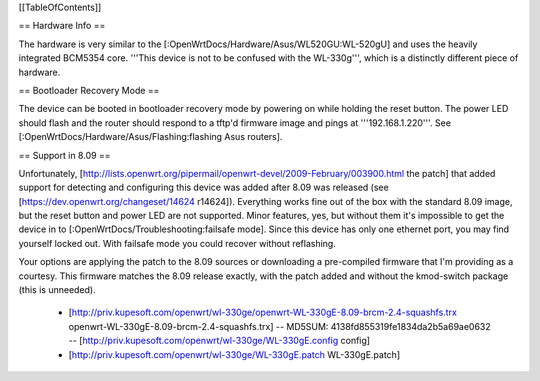 [[TableOfContents]]

== Hardware Info ==

The hardware is very similar to the [:OpenWrtDocs/Hardware/Asus/WL520GU:WL-520gU] and uses the heavily integrated BCM5354 core. '''This device is not to be confused with the WL-330g''', which is a distinctly different piece of hardware.

== Bootloader Recovery Mode ==

The device can be booted in bootloader recovery mode by powering on while holding the reset button. The power LED should flash and the router should respond to a tftp'd firmware image and pings at '''192.168.1.220'''. See [:OpenWrtDocs/Hardware/Asus/Flashing:flashing Asus routers].

== Support in 8.09 ==

Unfortunately, [http://lists.openwrt.org/pipermail/openwrt-devel/2009-February/003900.html the patch] that added support for detecting and configuring this device was added after 8.09 was released (see [https://dev.openwrt.org/changeset/14624 r14624]). Everything works fine out of the box with the standard 8.09 image, but the reset button and power LED are not supported. Minor features, yes, but without them it's impossible to get the device in to [:OpenWrtDocs/Troubleshooting:failsafe mode]. Since this device has only one ethernet port, you may find yourself locked out. With failsafe mode you could recover without reflashing.

Your options are applying the patch to the 8.09 sources or downloading a pre-compiled firmware that I'm providing as a courtesy. This firmware matches the 8.09 release exactly, with the patch added and without the kmod-switch package (this is unneeded).

 * [http://priv.kupesoft.com/openwrt/wl-330ge/openwrt-WL-330gE-8.09-brcm-2.4-squashfs.trx openwrt-WL-330gE-8.09-brcm-2.4-squashfs.trx] -- MD5SUM: 4138fd855319fe1834da2b5a69ae0632 -- [http://priv.kupesoft.com/openwrt/wl-330ge/WL-330gE.config config]
 * [http://priv.kupesoft.com/openwrt/wl-330ge/WL-330gE.patch WL-330gE.patch]

